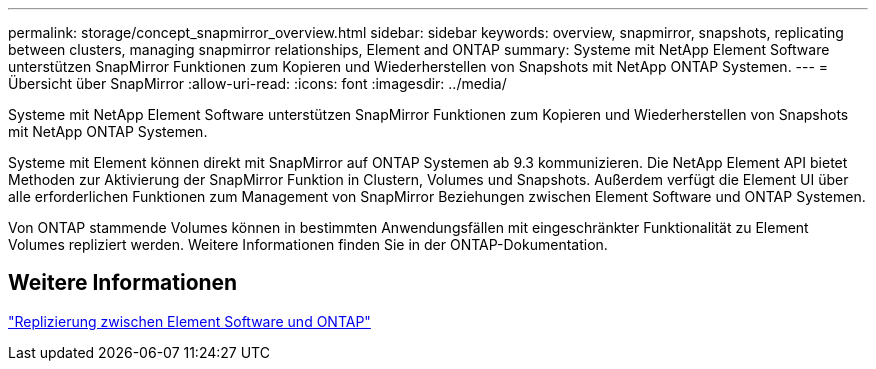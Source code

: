 ---
permalink: storage/concept_snapmirror_overview.html 
sidebar: sidebar 
keywords: overview, snapmirror, snapshots, replicating between clusters, managing snapmirror relationships, Element and ONTAP 
summary: Systeme mit NetApp Element Software unterstützen SnapMirror Funktionen zum Kopieren und Wiederherstellen von Snapshots mit NetApp ONTAP Systemen. 
---
= Übersicht über SnapMirror
:allow-uri-read: 
:icons: font
:imagesdir: ../media/


[role="lead"]
Systeme mit NetApp Element Software unterstützen SnapMirror Funktionen zum Kopieren und Wiederherstellen von Snapshots mit NetApp ONTAP Systemen.

Systeme mit Element können direkt mit SnapMirror auf ONTAP Systemen ab 9.3 kommunizieren. Die NetApp Element API bietet Methoden zur Aktivierung der SnapMirror Funktion in Clustern, Volumes und Snapshots. Außerdem verfügt die Element UI über alle erforderlichen Funktionen zum Management von SnapMirror Beziehungen zwischen Element Software und ONTAP Systemen.

Von ONTAP stammende Volumes können in bestimmten Anwendungsfällen mit eingeschränkter Funktionalität zu Element Volumes repliziert werden. Weitere Informationen finden Sie in der ONTAP-Dokumentation.



== Weitere Informationen

http://docs.netapp.com/ontap-9/topic/com.netapp.doc.pow-sdbak/home.html["Replizierung zwischen Element Software und ONTAP"]

